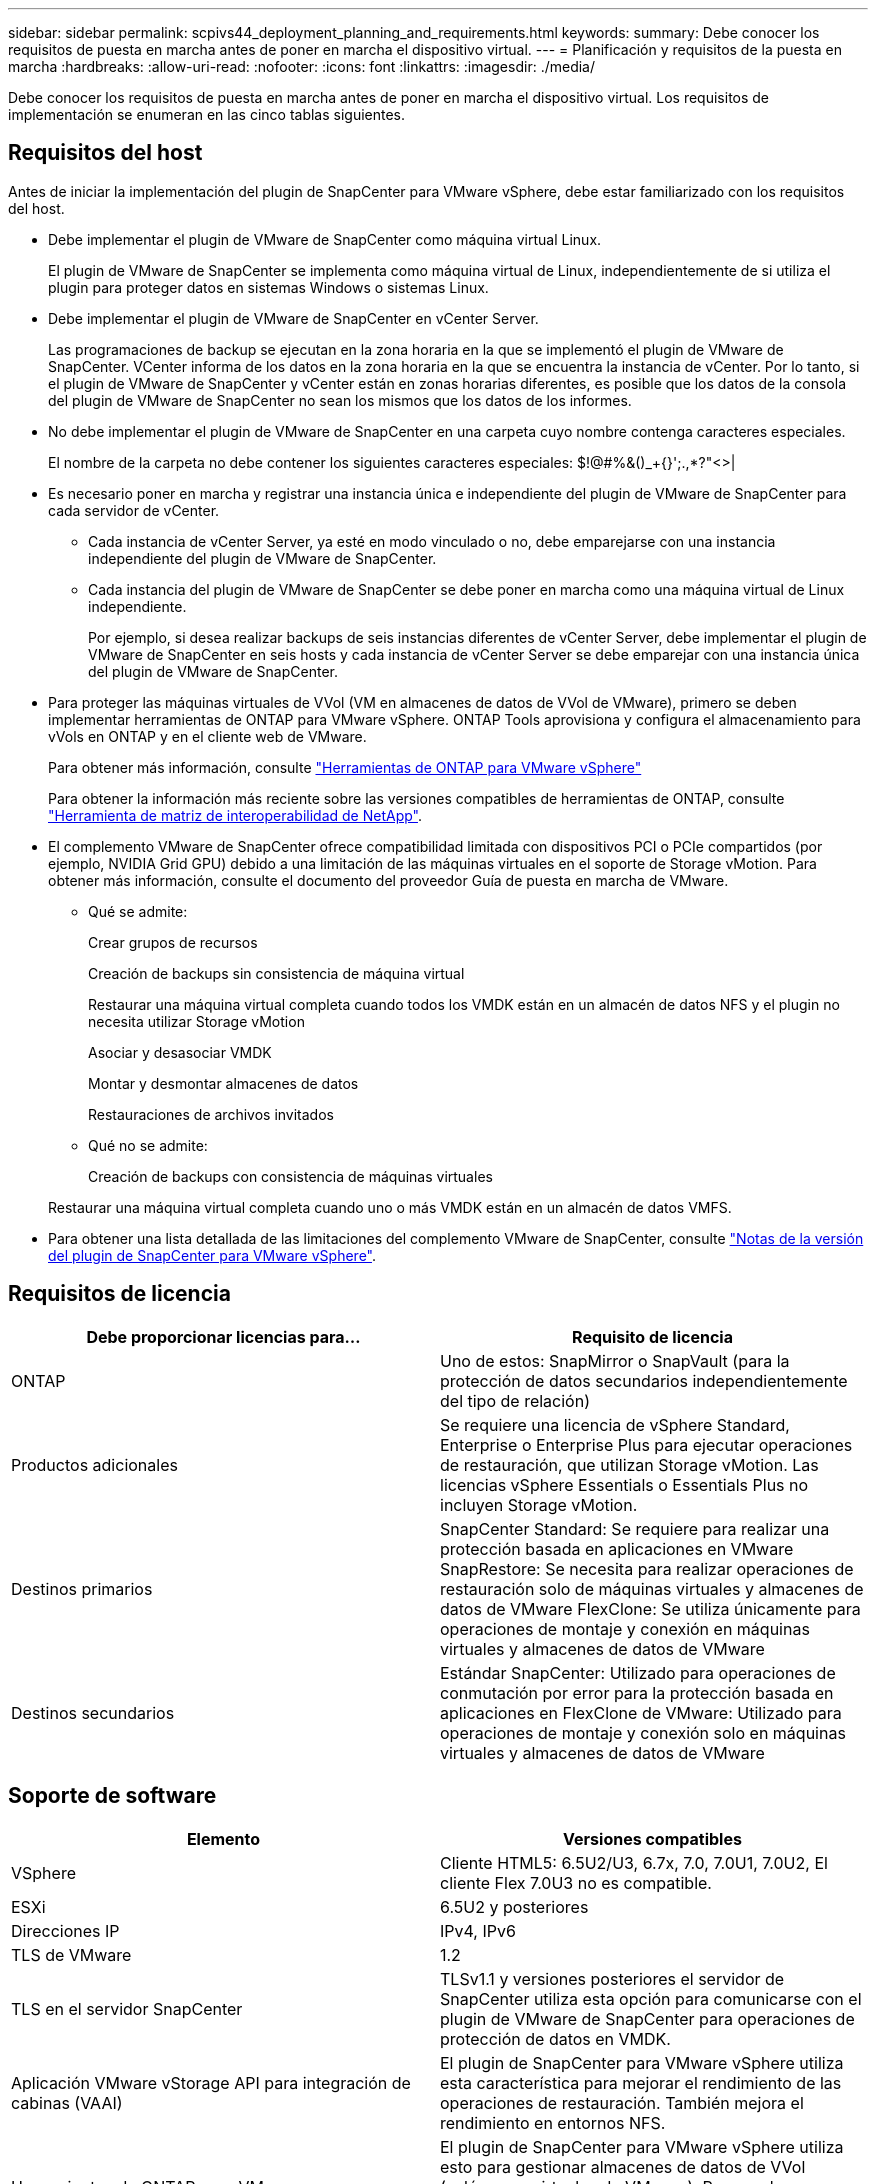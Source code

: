 ---
sidebar: sidebar 
permalink: scpivs44_deployment_planning_and_requirements.html 
keywords:  
summary: Debe conocer los requisitos de puesta en marcha antes de poner en marcha el dispositivo virtual. 
---
= Planificación y requisitos de la puesta en marcha
:hardbreaks:
:allow-uri-read: 
:nofooter: 
:icons: font
:linkattrs: 
:imagesdir: ./media/


[role="lead"]
Debe conocer los requisitos de puesta en marcha antes de poner en marcha el dispositivo virtual. Los requisitos de implementación se enumeran en las cinco tablas siguientes.



== Requisitos del host

Antes de iniciar la implementación del plugin de SnapCenter para VMware vSphere, debe estar familiarizado con los requisitos del host.

* Debe implementar el plugin de VMware de SnapCenter como máquina virtual Linux.
+
El plugin de VMware de SnapCenter se implementa como máquina virtual de Linux, independientemente de si utiliza el plugin para proteger datos en sistemas Windows o sistemas Linux.

* Debe implementar el plugin de VMware de SnapCenter en vCenter Server.
+
Las programaciones de backup se ejecutan en la zona horaria en la que se implementó el plugin de VMware de SnapCenter. VCenter informa de los datos en la zona horaria en la que se encuentra la instancia de vCenter. Por lo tanto, si el plugin de VMware de SnapCenter y vCenter están en zonas horarias diferentes, es posible que los datos de la consola del plugin de VMware de SnapCenter no sean los mismos que los datos de los informes.

* No debe implementar el plugin de VMware de SnapCenter en una carpeta cuyo nombre contenga caracteres especiales.
+
El nombre de la carpeta no debe contener los siguientes caracteres especiales: $!@#%&()_+{}';.,*?"<>|

* Es necesario poner en marcha y registrar una instancia única e independiente del plugin de VMware de SnapCenter para cada servidor de vCenter.
+
** Cada instancia de vCenter Server, ya esté en modo vinculado o no, debe emparejarse con una instancia independiente del plugin de VMware de SnapCenter.
** Cada instancia del plugin de VMware de SnapCenter se debe poner en marcha como una máquina virtual de Linux independiente.
+
Por ejemplo, si desea realizar backups de seis instancias diferentes de vCenter Server, debe implementar el plugin de VMware de SnapCenter en seis hosts y cada instancia de vCenter Server se debe emparejar con una instancia única del plugin de VMware de SnapCenter.



* Para proteger las máquinas virtuales de VVol (VM en almacenes de datos de VVol de VMware), primero se deben implementar herramientas de ONTAP para VMware vSphere. ONTAP Tools aprovisiona y configura el almacenamiento para vVols en ONTAP y en el cliente web de VMware.
+
Para obtener más información, consulte https://docs.netapp.com/us-en/ontap-tools-vmware-vsphere/index.html["Herramientas de ONTAP para VMware vSphere"^]

+
Para obtener la información más reciente sobre las versiones compatibles de herramientas de ONTAP, consulte https://imt.netapp.com/matrix/imt.jsp?components=103284;&solution=1517&isHWU&src=IMT["Herramienta de matriz de interoperabilidad de NetApp"^].

* El complemento VMware de SnapCenter ofrece compatibilidad limitada con dispositivos PCI o PCIe compartidos (por ejemplo, NVIDIA Grid GPU) debido a una limitación de las máquinas virtuales en el soporte de Storage vMotion. Para obtener más información, consulte el documento del proveedor Guía de puesta en marcha de VMware.
+
** Qué se admite:
+
Crear grupos de recursos

+
Creación de backups sin consistencia de máquina virtual

+
Restaurar una máquina virtual completa cuando todos los VMDK están en un almacén de datos NFS y el plugin no necesita utilizar Storage vMotion

+
Asociar y desasociar VMDK

+
Montar y desmontar almacenes de datos

+
Restauraciones de archivos invitados

** Qué no se admite:
+
Creación de backups con consistencia de máquinas virtuales

+
Restaurar una máquina virtual completa cuando uno o más VMDK están en un almacén de datos VMFS.



* Para obtener una lista detallada de las limitaciones del complemento VMware de SnapCenter, consulte link:scpivs44_release_notes.html["Notas de la versión del plugin de SnapCenter para VMware vSphere"^].




== Requisitos de licencia

|===
| Debe proporcionar licencias para… | Requisito de licencia 


| ONTAP | Uno de estos: SnapMirror o SnapVault (para la protección de datos secundarios independientemente del tipo de relación) 


| Productos adicionales | Se requiere una licencia de vSphere Standard, Enterprise o Enterprise Plus para ejecutar operaciones de restauración, que utilizan Storage vMotion. Las licencias vSphere Essentials o Essentials Plus no incluyen Storage vMotion. 


| Destinos primarios | SnapCenter Standard: Se requiere para realizar una protección basada en aplicaciones en VMware SnapRestore: Se necesita para realizar operaciones de restauración solo de máquinas virtuales y almacenes de datos de VMware FlexClone: Se utiliza únicamente para operaciones de montaje y conexión en máquinas virtuales y almacenes de datos de VMware 


| Destinos secundarios | Estándar SnapCenter: Utilizado para operaciones de conmutación por error para la protección basada en aplicaciones en FlexClone de VMware: Utilizado para operaciones de montaje y conexión solo en máquinas virtuales y almacenes de datos de VMware 
|===


== Soporte de software

|===
| Elemento | Versiones compatibles 


| VSphere | Cliente HTML5: 6.5U2/U3, 6.7x, 7.0, 7.0U1, 7.0U2, El cliente Flex 7.0U3 no es compatible. 


| ESXi | 6.5U2 y posteriores 


| Direcciones IP | IPv4, IPv6 


| TLS de VMware | 1.2 


| TLS en el servidor SnapCenter | TLSv1.1 y versiones posteriores el servidor de SnapCenter utiliza esta opción para comunicarse con el plugin de VMware de SnapCenter para operaciones de protección de datos en VMDK. 


| Aplicación VMware vStorage API para integración de cabinas (VAAI) | El plugin de SnapCenter para VMware vSphere utiliza esta característica para mejorar el rendimiento de las operaciones de restauración. También mejora el rendimiento en entornos NFS. 


| Herramientas de ONTAP para VMware | El plugin de SnapCenter para VMware vSphere utiliza esto para gestionar almacenes de datos de VVol (volúmenes virtuales de VMware). Para ver las versiones compatibles, consulte la herramienta de matriz de interoperabilidad de NetApp. 
|===
Para obtener la información más reciente sobre las versiones compatibles, consulte https://imt.netapp.com/matrix/imt.jsp?components=103284;&solution=1517&isHWU&src=IMT["Herramienta de matriz de interoperabilidad de NetApp"^].



== Requisitos de espacio y de tamaño

|===
| Elemento | Requisitos 


| De NetApp | Linux 


| Recuento de CPU mínimo | 4 núcleos 


| RAM mínimo | Mínimo: Se recomiendan 12 GB: 16 GB 


| Espacio en disco duro mínimo para el plugin de SnapCenter para VMware vSphere, registros y base de datos MySQL | 100 GB 
|===


== Requisitos de conexión y puerto

|===
| Tipo de puerto | Puerto preconfigurado 


| Puerto del plugin de SnapCenter para VMware vSphere  a| 
8144 (HTTPS), bidireccional que el puerto se utiliza para comunicaciones desde el cliente web de VMware vSphere y desde el servidor SnapCenter. 8080 bidireccional este puerto se utiliza para gestionar el dispositivo virtual.

Nota: No puede modificar la configuración de puertos.



| Puerto de VMware vSphere vCenter Server | Se debe usar el puerto 443 si se protegen las máquinas virtuales de VVol. 


| Puerto del clúster de almacenamiento o de la máquina virtual de almacenamiento | 443 (HTTPS), bidireccional 80 (HTTP), el puerto bidireccional que se utiliza para la comunicación entre el dispositivo virtual y la máquina virtual de almacenamiento, o el clúster que contiene la máquina virtual de almacenamiento. 
|===


== Configuraciones compatibles

Cada instancia de plugin solo admite una instancia de vCenter Server. Se admiten las instancias de vCenter en el modo vinculado. Varias instancias de complementos pueden admitir el mismo servidor SnapCenter como se muestra en la siguiente figura.

image:scpivs44_image4.png["Error: Falta la imagen gráfica"]



== Se requieren privilegios de RBAC

La cuenta de administrador de vCenter debe tener los privilegios de vCenter requeridos, como se muestra en la siguiente tabla.

|===
| Para realizar esta operación… | Debe tener estos privilegios de vCenter... 


| Implemente y registre el plugin de SnapCenter para VMware vSphere en vCenter | Extensión: Extensión de registro 


| Actualice o quite el plugin de SnapCenter para VMware vSphere  a| 
Extensión

* Actualizar extensión
* Cancele el registro de la extensión




| Permita que la cuenta de usuario de vCenter Credential registrada en SnapCenter valide el acceso de usuario al plugin de SnapCenter para VMware vSphere | sessions.validate.session 


| Permita que los usuarios accedan al plugin de SnapCenter para VMware vSphere | SCV Administrator SCV Backup SCV Guest File Restore SCV Restore SCV View el privilegio debe asignarse en la raíz de vCenter. 
|===


== AutoSupport

El plugin de SnapCenter para VMware vSphere ofrece un mínimo de información para realizar un seguimiento del uso, incluida la URL del plugin. AutoSupport incluye una tabla de plugins instalados que muestra el visor de AutoSupport.
